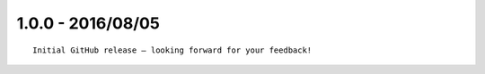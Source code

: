 1.0.0 - 2016/08/05
==================

::

    Initial GitHub release – looking forward for your feedback!

